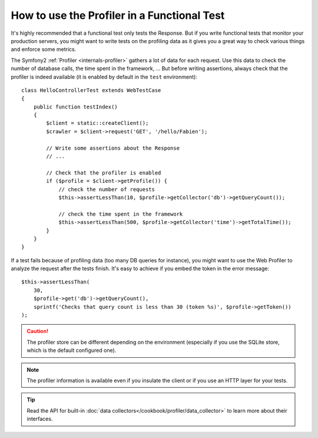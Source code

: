 .. index::
   single: Tests; Profiling

How to use the Profiler in a Functional Test
============================================

It's highly recommended that a functional test only tests the Response. But if
you write functional tests that monitor your production servers, you might
want to write tests on the profiling data as it gives you a great way to check
various things and enforce some metrics.

The Symfony2 :ref:`Profiler <internals-profiler>` gathers a lot of data for
each request. Use this data to check the number of database calls, the time
spent in the framework, ... But before writing assertions, always check that
the profiler is indeed available (it is enabled by default in the ``test``
environment)::

    class HelloControllerTest extends WebTestCase
    {
        public function testIndex()
        {
            $client = static::createClient();
            $crawler = $client->request('GET', '/hello/Fabien');

            // Write some assertions about the Response
            // ...

            // Check that the profiler is enabled
            if ($profile = $client->getProfile()) {
                // check the number of requests
                $this->assertLessThan(10, $profile->getCollector('db')->getQueryCount());

                // check the time spent in the framework
                $this->assertLessThan(500, $profile->getCollector('time')->getTotalTime());
            }
        }
    }

If a test fails because of profiling data (too many DB queries for instance),
you might want to use the Web Profiler to analyze the request after the tests
finish. It's easy to achieve if you embed the token in the error message::

    $this->assertLessThan(
        30,
        $profile->get('db')->getQueryCount(),
        sprintf('Checks that query count is less than 30 (token %s)', $profile->getToken())
    );

.. caution::

     The profiler store can be different depending on the environment
     (especially if you use the SQLite store, which is the default configured
     one).

.. note::

    The profiler information is available even if you insulate the client or
    if you use an HTTP layer for your tests.

.. tip::

    Read the API for built-in :doc:`data collectors</cookbook/profiler/data_collector>`
    to learn more about their interfaces.
